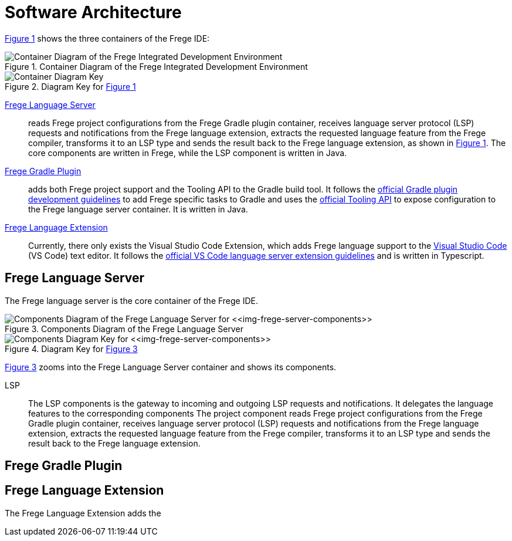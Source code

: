 ifdef::env-vscode[:imagesdir: ../assets/images]
:xrefstyle: short
= Software Architecture

<<img-container>> shows the three containers of the Frege IDE:

[#img-container]
.Container Diagram of the Frege Integrated Development Environment
image::structurizr-1-Language-Server-Container-Diagram.png["Container Diagram of the Frege Integrated Development Environment"]

[#img-container-key]
.Diagram Key for <<img-container>>
image::structurizr-1-Language-Server-Container-Diagram-key.png["Container Diagram Key"]

https://github.com/tricktron/frege-lsp-server[Frege Language Server]:: reads Frege project configurations from the Frege Gradle plugin container, receives language server protocol (LSP) requests and notifications from the Frege language extension, extracts the requested language feature from the Frege compiler, transforms it to an LSP type and sends the result back to the Frege language extension, as shown in <<img-container>>. The core components are written in Frege, while the LSP component is written in Java.

https://github.com/tricktron/frege-gradle-plugin[Frege Gradle Plugin]:: adds both Frege project support and the Tooling API to the Gradle build tool. It follows the https://docs.gradle.org/current/userguide/custom_plugins.html[official Gradle plugin development guidelines] to add Frege specific tasks to Gradle and uses the https://docs.gradle.org/current/userguide/third_party_integration.html[official Tooling API] to expose configuration to the Frege language server container. It is written in Java.

https://github.com/tricktron/frege-vscode[Frege Language Extension]:: Currently, there only exists the Visual Studio Code Extension, which adds Frege language support to the https://code.visualstudio.com[Visual Studio Code] (VS Code) text editor. It follows the https://code.visualstudio.com/api/language-extensions/language-server-extension-guide[official VS Code language server extension guidelines] and is written in Typescript.


== Frege Language Server

The Frege language server is the core container of the Frege IDE.

[#img-frege-server-components]
.Components Diagram of the Frege Language Server
image::structurizr-1-Components.png["Components Diagram of the Frege Language Server for <<img-frege-server-components>>"]

[#img-frege-server-components-key]
.Diagram Key for <<img-frege-server-components>>
image::structurizr-1-Components-key.png["Components Diagram Key for <<img-frege-server-components>>"]

<<img-frege-server-components>> zooms into the Frege Language Server container and shows its components.

LSP:: The LSP components is the gateway to incoming and outgoing LSP requests and notifications. It delegates the language features to the corresponding components  The project component reads Frege project configurations from the Frege Gradle plugin container, receives language server protocol (LSP) requests and notifications from the Frege language extension, extracts the requested language feature from the Frege compiler, transforms it to an LSP type and sends the result back to the Frege language extension. 

== Frege Gradle Plugin



== Frege Language Extension
The Frege Language Extension adds the 
